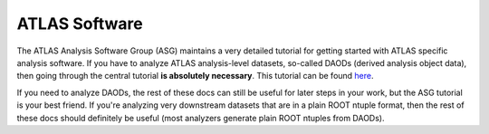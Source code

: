 ATLAS Software
==============

The ATLAS Analysis Software Group (ASG) maintains a very detailed
tutorial for getting started with ATLAS specific analysis software. If
you have to analyze ATLAS analysis-level datasets, so-called DAODs
(derived analysis object data), then going through the central
tutorial **is absolutely necessary**. This tutorial can be found `here
<https://atlassoftwaredocs.web.cern.ch/ABtutorial/>`_.

If you need to analyze DAODs, the rest of these docs can still be
useful for later steps in your work, but the ASG tutorial is your best
friend. If you're analyzing very downstream datasets that are in a
plain ROOT ntuple format, then the rest of these docs should
definitely be useful (most analyzers generate plain ROOT ntuples from
DAODs).
